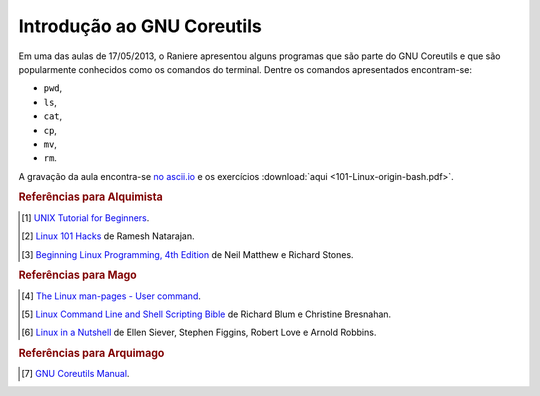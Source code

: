 Introdução ao GNU Coreutils
===========================

Em uma das aulas de 17/05/2013, o Raniere apresentou alguns programas que são
parte do GNU Coreutils e que são popularmente conhecidos como os comandos do
terminal. Dentre os comandos apresentados encontram-se:

* ``pwd``,
* ``ls``,
* ``cat``,
* ``cp``,
* ``mv``,
* ``rm``.

A gravação da aula encontra-se `no ascii.io <http://ascii.io/a/3190>`_ e os
exercícios :download:`aqui <101-Linux-origin-bash.pdf>`.

.. rubric:: Referências para Alquimista

.. [1] `UNIX Tutorial for Beginners
       <http://www.ee.surrey.ac.uk/Teaching/Unix/>`_.
.. [2] `Linux 101 Hacks <http://linux.101hacks.com/toc/>`_ de Ramesh Natarajan.
.. [3] `Beginning Linux Programming, 4th Edition
       <http://www.wrox.com/WileyCDA/WroxTitle/productCd-0470147628.html>`_ de
       Neil Matthew e Richard Stones.

.. rubric:: Referências para Mago

.. [4] `The Linux man-pages - User command
       <http://man7.org/linux/man-pages/dir_section_3.html>`_.
.. [5] `Linux Command Line and Shell Scripting Bible
       <http://www.wiley.com/WileyCDA/WileyTitle/productCd-1118004426.html>`_
       de Richard Blum e Christine Bresnahan.
.. [6] `Linux in a Nutshell
       <http://shop.oreilly.com/product/9780596154493.do>`_
       de Ellen Siever, Stephen Figgins, Robert Love e Arnold Robbins.

.. rubric:: Referências para Arquimago

.. [7] `GNU Coreutils Manual <http://www.gnu.org/software/coreutils/manual/>`_.

.. author:: default
.. categories:: none
.. tags:: none
.. comments::
